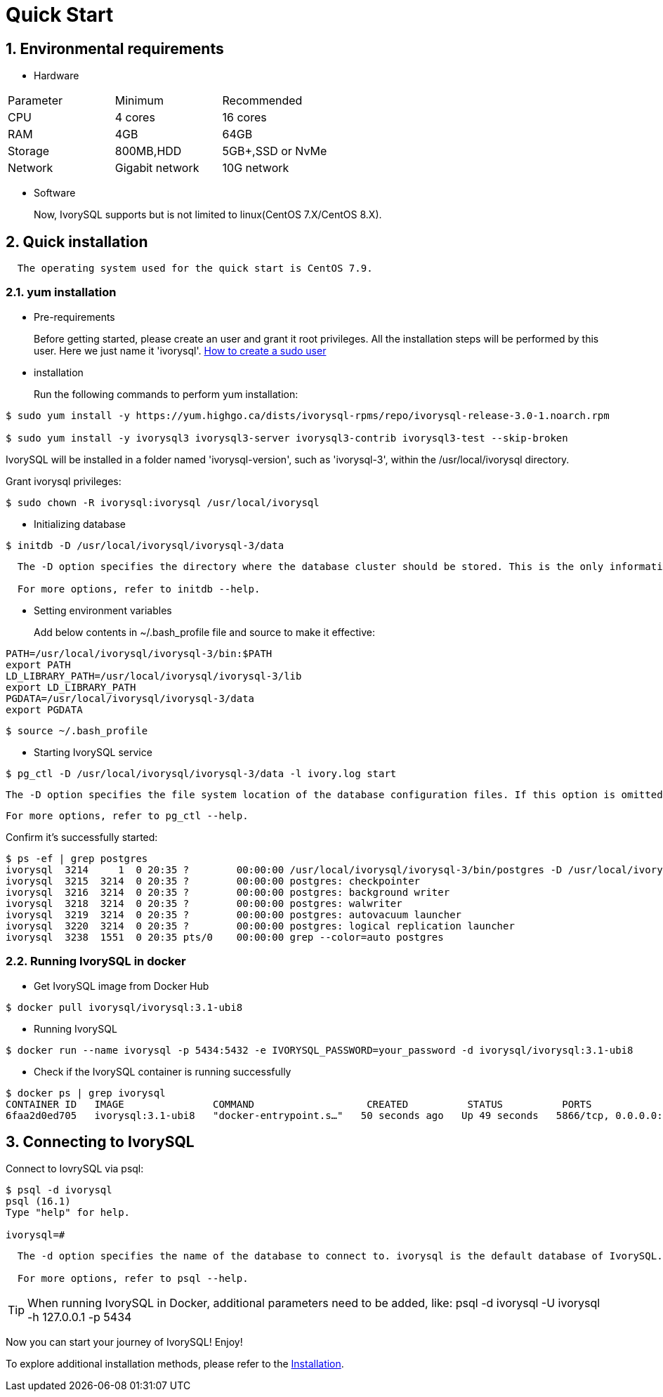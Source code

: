 
:sectnums:
:sectnumlevels: 5

:imagesdir: ./_images
= **Quick Start**

== Environmental requirements

** Hardware 
|====
|Parameter|Minimum|Recommended
|CPU|4 cores|16 cores
|RAM|4GB|64GB
|Storage|800MB,HDD|5GB+,SSD or NvMe
|Network|Gigabit network|10G network
|====

** Software

+

Now, IvorySQL supports but is not limited to linux(CentOS 7.X/CentOS 8.X). 

[[quick-installation]]
== Quick installation 
....
  The operating system used for the quick start is CentOS 7.9.
....
=== yum installation

** Pre-requirements

+

Before getting started, please create an user and grant it root privileges. All the installation steps will be performed by this user. Here we just name it 'ivorysql'.
https://www.ionos.com/help/server-cloud-infrastructure/server-administration/creating-a-sudo-enabled-user[How to create a sudo user]

** installation

+

Run the following commands to perform yum installation:
```
$ sudo yum install -y https://yum.highgo.ca/dists/ivorysql-rpms/repo/ivorysql-release-3.0-1.noarch.rpm

$ sudo yum install -y ivorysql3 ivorysql3-server ivorysql3-contrib ivorysql3-test --skip-broken
```
IvorySQL will be installed in a folder named 'ivorysql-version', such as 'ivorysql-3', within the /usr/local/ivorysql directory.

Grant ivorysql privileges:
```
$ sudo chown -R ivorysql:ivorysql /usr/local/ivorysql
```
** Initializing database

```
$ initdb -D /usr/local/ivorysql/ivorysql-3/data
```
....
  The -D option specifies the directory where the database cluster should be stored. This is the only information required by initdb, but you can avoid writing it by setting the PGDATA environment variable, which can be convenient since the database server can find the database directory later by the same variable. 

  For more options, refer to initdb --help.
....
[[setting-environment-variables]]
** Setting environment variables

+

Add below contents in ~/.bash_profile file and source to make it effective:
```
PATH=/usr/local/ivorysql/ivorysql-3/bin:$PATH
export PATH
LD_LIBRARY_PATH=/usr/local/ivorysql/ivorysql-3/lib
export LD_LIBRARY_PATH
PGDATA=/usr/local/ivorysql/ivorysql-3/data
export PGDATA
```
```
$ source ~/.bash_profile
```
** Starting IvorySQL service

```
$ pg_ctl -D /usr/local/ivorysql/ivorysql-3/data -l ivory.log start 
```

  The -D option specifies the file system location of the database configuration files. If this option is omitted, the environment variable PGDATA in <<setting-environment-variables>> is used. -l option appends the server log output to filename. If the file does not exist, it is created.

  For more options, refer to pg_ctl --help.


Confirm it’s successfully started:
```
$ ps -ef | grep postgres
ivorysql  3214     1  0 20:35 ?        00:00:00 /usr/local/ivorysql/ivorysql-3/bin/postgres -D /usr/local/ivorysql/ivorysql-3/data
ivorysql  3215  3214  0 20:35 ?        00:00:00 postgres: checkpointer 
ivorysql  3216  3214  0 20:35 ?        00:00:00 postgres: background writer 
ivorysql  3218  3214  0 20:35 ?        00:00:00 postgres: walwriter 
ivorysql  3219  3214  0 20:35 ?        00:00:00 postgres: autovacuum launcher 
ivorysql  3220  3214  0 20:35 ?        00:00:00 postgres: logical replication launcher 
ivorysql  3238  1551  0 20:35 pts/0    00:00:00 grep --color=auto postgres
```

=== Running IvorySQL in docker

** Get IvorySQL image from Docker Hub
```
$ docker pull ivorysql/ivorysql:3.1-ubi8
```

** Running IvorySQL
```
$ docker run --name ivorysql -p 5434:5432 -e IVORYSQL_PASSWORD=your_password -d ivorysql/ivorysql:3.1-ubi8
```

** Check if the IvorySQL container is running successfully
```
$ docker ps | grep ivorysql
CONTAINER ID   IMAGE               COMMAND                   CREATED          STATUS          PORTS                              NAMES
6faa2d0ed705   ivorysql:3.1-ubi8   "docker-entrypoint.s…"   50 seconds ago   Up 49 seconds   5866/tcp, 0.0.0.0:5434->5432/tcp   ivorysql
```

== Connecting to IvorySQL

Connect to IovrySQL via psql:
```
$ psql -d ivorysql
psql (16.1)
Type "help" for help.

ivorysql=#
```
....
  The -d option specifies the name of the database to connect to. ivorysql is the default database of IvorySQL. However,IvorySQL of lower versions need the users themselves to connect to postgres database at the first connection and then create the ivorysql database.The latest IvorySQL can do all these for users.

  For more options, refer to psql --help.
....

TIP: When running IvorySQL in Docker, additional parameters need to be added, like: psql -d ivorysql -U ivorysql -h 127.0.0.1 -p 5434

Now you can start your journey of IvorySQL! Enjoy! 

To explore additional installation methods, please refer to the xref:v3.1/6.adoc[Installation].